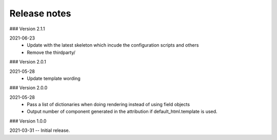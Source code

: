 Release notes
-------------

### Version 2.1.1

2021-06-23
 - Update with the latest skeleton which incude the configuration scripts and others
 - Remove the thirdparty/

### Version 2.0.1

2021-05-28
 - Update template wording

### Version 2.0.0

2021-05-28
 - Pass a list of dictionaries when doing rendering instead of using field objects
 - Output number of component generated in the attribution if default_html.template is used.
 

### Version 1.0.0

2021-03-31 -- Initial release.
